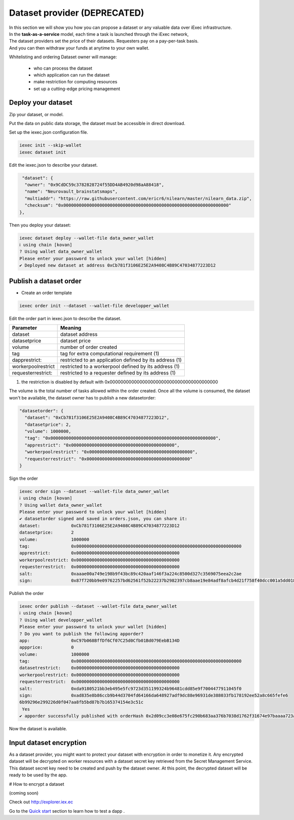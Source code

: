 Dataset provider (DEPRECATED)
=============================

| In this section we will show you how you can propose a dataset or any valuable data over iExec infrastructure.
| In the **task-as-a-service** model, each time a task is launched through the iExec network,
| The dataset providers set the price of their datasets. Requesters pay on a pay-per-task basis.
| And you can then withdraw your funds at anytime to your own wallet.


Whitelisting and ordering Dataset owner will manage:

 * who can process the dataset
 * which application can run the dataset
 * make restriction for computing resources
 * set up a cutting-edge pricing management

Deploy your dataset
-------------------

Zip your dataset, or model.

Put the data on public data storage, the dataset must be accessible in direct download.

Set up the iexec.json configuration file.

.. code-block:: bash

    iexec init --skip-wallet
    iexec dataset init

Edit the iexec.json to describe your dataset.

.. code:: javascript

   "dataset": {
    "owner": "0x9CdDC59c3782828724f55DD4AB4920d98aA88418",
    "name": "Neurovault_brainstatsmaps",
    "multiaddr": "https://raw.githubusercontent.com/ericr6/nilearn/master/nilearn_data.zip",
    "checksum": "0x0000000000000000000000000000000000000000000000000000000000000000"
  },


Then you deploy your dataset:

.. code-block:: bash

    iexec dataset deploy --wallet-file data_owner_wallet
    ℹ using chain [kovan]
    ? Using wallet data_owner_wallet
    Please enter your password to unlock your wallet [hidden]
    ✔ Deployed new dataset at address 0xCb781f3106E25E2A9408C4B89C47034877223D12


Publish a dataset order
-----------------------

- Create an order template

.. code-block:: bash

    iexec order init --dataset --wallet-file developper_wallet

Edit the order part in iexec.json to describe the dataset.

===================== ==========================================================
Parameter               Meaning
===================== ==========================================================
 dataset                dataset address
 datasetprice           dataset price
 volume                 number of order created
 tag                    tag for extra computational requirement (1)
 dapprestrict:          restricted to an application defined by its address  (1)
 workerpoolrestrict     restricted to a workerpool defined by its address (1)
 requesterrestrict:     restricted to a requester defined by its address (1)
===================== ==========================================================

(1) the restriction is disabled by default with 0x0000000000000000000000000000000000000000

The volume is the total number of tasks allowed within the order created.
Once all the volume is consumed, the dataset won't be available, the dataset owner has to publish a new datasetorder:


.. code-block:: javascript

    "datasetorder": {
      "dataset": "0xCb781f3106E25E2A9408C4B89C47034877223D12",
      "datasetprice": 2,
      "volume": 1000000,
      "tag": "0x0000000000000000000000000000000000000000000000000000000000000000",
      "apprestrict": "0x0000000000000000000000000000000000000000",
      "workerpoolrestrict": "0x0000000000000000000000000000000000000000",
      "requesterrestrict": "0x0000000000000000000000000000000000000000"
    }


Sign the order

.. code-block:: bash

    iexec order sign --dataset --wallet-file data_owner_wallet
    ℹ using chain [kovan]
    ? Using wallet data_owner_wallet
    Please enter your password to unlock your wallet [hidden]
    ✔ datasetorder signed and saved in orders.json, you can share it:
    dataset:            0xCb781f3106E25E2A9408C4B89C47034877223D12
    datasetprice:       2
    volume:             1000000
    tag:                0x0000000000000000000000000000000000000000000000000000000000000000
    apprestrict:        0x0000000000000000000000000000000000000000
    workerpoolrestrict: 0x0000000000000000000000000000000000000000
    requesterrestrict:  0x0000000000000000000000000000000000000000
    salt:               0xaaae00a749e198b9f43bc89c420aaf146f3a224c8500d327c3569075eea2c2ae
    sign:               0x87f720bb9e09762257bd62561f52b22237b2982397cb8aae19e84adf8afcb4d21f758f40dcc001a5dd018aaf48ccfd59a91f3c18adcb27c414da44436bea8c931b

Publish the order

.. code:: bash

    iexec order publish --dataset --wallet-file data_owner_wallet
    ℹ using chain [kovan]
    ? Using wallet developper_wallet
    Please enter your password to unlock your wallet [hidden]
    ? Do you want to publish the following apporder?
    app:                0xC97b068BffDf6Cf07C25d0Cfb01Bd079EebB134D
    appprice:           0
    volume:             1000000
    tag:                0x0000000000000000000000000000000000000000000000000000000000000000
    datasetrestrict:    0x0000000000000000000000000000000000000000
    workerpoolrestrict: 0x0000000000000000000000000000000000000000
    requesterrestrict:  0x0000000000000000000000000000000000000000
    salt:               0xda9180521bb3eb495e5fc9723d351199324b96481cdd85e9f7004477911045f0
    sign:               0xad835e8b86ccb9b44d3704fd64166da648927adf9dc88e96931de388033fb178192ee52a8c665fefe6
    6b99296e299226d0f047aa8fb5bd87b7b165374154e3c51c
     Yes
    ✔ apporder successfully published with orderHash 0x2d09cc3e08e675fc290b683aa376b7038d1762f31674e97baaaa723a0e879fdc


Now the dataset is available.


Input dataset encryption
------------------------

As a dataset provider, you might want to protect your dataset with encryption in order to monetize it.
Any encrypted dataset will be decrypted on worker resources with a dataset secret key retrieved from the Secret Management Service.
This dataset secret key need to be created and push by the dataset owner.
At this point, the decrypted dataset will be ready to be used by the app.

# How to encrypt a dataset

(coming soon)


Check out http://explorer.iex.ec


Go to the `Quick start`_ section to learn how to test a dapp .

.. _Quick start: /quickstart.html
